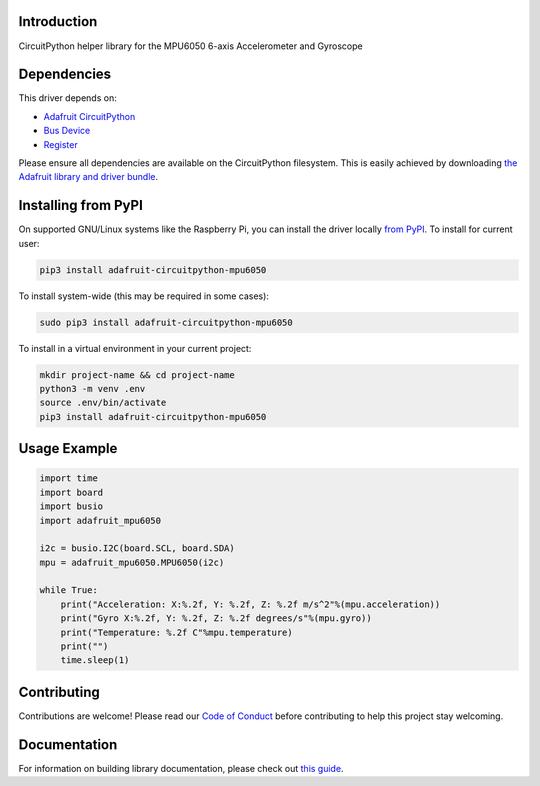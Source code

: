 Introduction
============

.. image:: https://readthedocs.org/projects/adafruit-circuitpython-mpu6050/badge/?version=latest
    :target: https://circuitpython.readthedocs.io/projects/mpu6050/en/latest/
    :alt: Documentation Status

.. image:: https://img.shields.io/discord/327254708534116352.svg
    :target: https://discord.gg/nBQh6qu
    :alt: Discord

.. image:: https://travis-ci.com/adafruit/Adafruit_CircuitPython_MPU6050.svg?branch=master
    :target: https://travis-ci.com/adafruit/Adafruit_CircuitPython_MPU6050
    :alt: Build Status

CircuitPython helper library for the MPU6050 6-axis Accelerometer and Gyroscope


Dependencies
=============
This driver depends on:

* `Adafruit CircuitPython <https://github.com/adafruit/circuitpython>`_
* `Bus Device <https://github.com/adafruit/Adafruit_CircuitPython_BusDevice>`_
* `Register <https://github.com/adafruit/Adafruit_CircuitPython_Register>`_

Please ensure all dependencies are available on the CircuitPython filesystem.
This is easily achieved by downloading
`the Adafruit library and driver bundle <https://github.com/adafruit/Adafruit_CircuitPython_Bundle>`_.

Installing from PyPI
=====================
On supported GNU/Linux systems like the Raspberry Pi, you can install the driver locally `from
PyPI <https://pypi.org/project/adafruit-circuitpython-mpu6050/>`_. To install for current user:

.. code-block:: shell

    pip3 install adafruit-circuitpython-mpu6050

To install system-wide (this may be required in some cases):

.. code-block:: shell

    sudo pip3 install adafruit-circuitpython-mpu6050

To install in a virtual environment in your current project:

.. code-block:: shell

    mkdir project-name && cd project-name
    python3 -m venv .env
    source .env/bin/activate
    pip3 install adafruit-circuitpython-mpu6050

Usage Example
=============

.. code-block:: python

    import time
    import board
    import busio
    import adafruit_mpu6050

    i2c = busio.I2C(board.SCL, board.SDA)
    mpu = adafruit_mpu6050.MPU6050(i2c)

    while True:
        print("Acceleration: X:%.2f, Y: %.2f, Z: %.2f m/s^2"%(mpu.acceleration))
        print("Gyro X:%.2f, Y: %.2f, Z: %.2f degrees/s"%(mpu.gyro))
        print("Temperature: %.2f C"%mpu.temperature)
        print("")
        time.sleep(1)

Contributing
============

Contributions are welcome! Please read our `Code of Conduct
<https://github.com/adafruit/Adafruit_CircuitPython_74HC595/blob/master/CODE_OF_CONDUCT.md>`_
before contributing to help this project stay welcoming.

Documentation
=============

For information on building library documentation, please check out `this guide <https://learn.adafruit.com/creating-and-sharing-a-circuitpython-library/sharing-our-docs-on-readthedocs#sphinx-5-1>`_.
